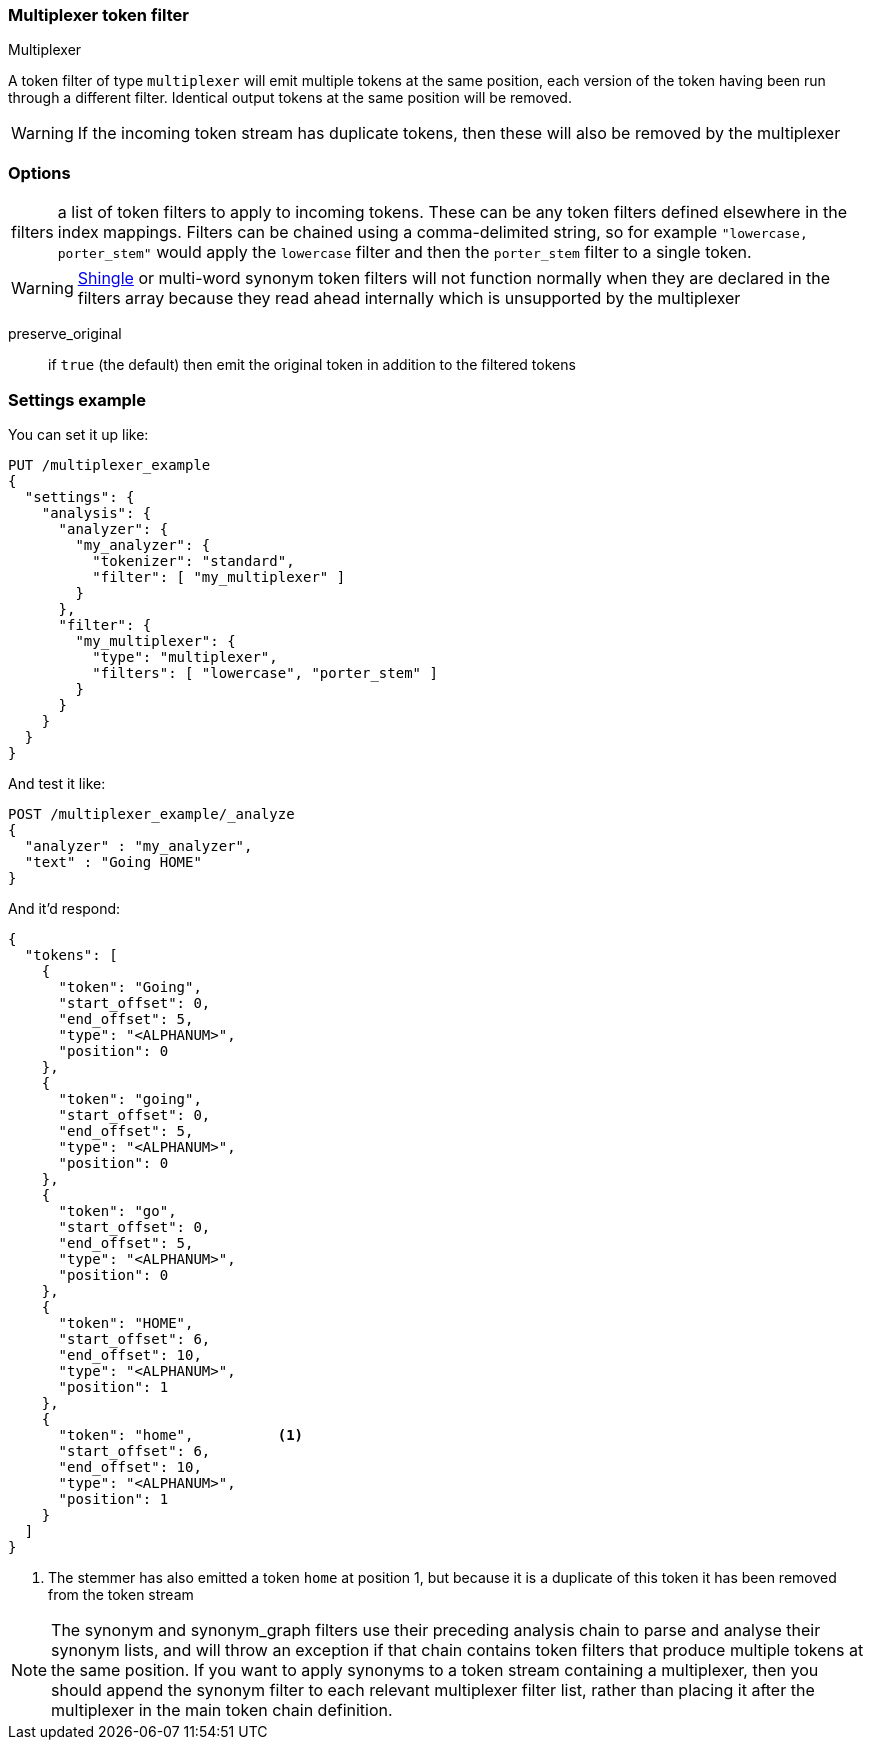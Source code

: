 [[analysis-multiplexer-tokenfilter]]
=== Multiplexer token filter
++++
<titleabbrev>Multiplexer</titleabbrev>
++++

A token filter of type `multiplexer` will emit multiple tokens at the same position,
each version of the token having been run through a different filter. Identical
output tokens at the same position will be removed.

WARNING: If the incoming token stream has duplicate tokens, then these will also be
removed by the multiplexer

[discrete]
=== Options
[horizontal]
filters:: a list of token filters to apply to incoming tokens. These can be any
  token filters defined elsewhere in the index mappings. Filters can be chained
  using a comma-delimited string, so for example `"lowercase, porter_stem"` would
  apply the `lowercase` filter and then the `porter_stem` filter to a single token.

WARNING: <<analysis-shingle-tokenfilter,Shingle>> or multi-word synonym token filters will not function normally
  when they are declared in the filters array because they read ahead internally
  which is unsupported by the multiplexer

preserve_original:: if `true` (the default) then emit the original token in
  addition to the filtered tokens


[discrete]
=== Settings example

You can set it up like:

[source,console]
--------------------------------------------------
PUT /multiplexer_example
{
  "settings": {
    "analysis": {
      "analyzer": {
        "my_analyzer": {
          "tokenizer": "standard",
          "filter": [ "my_multiplexer" ]
        }
      },
      "filter": {
        "my_multiplexer": {
          "type": "multiplexer",
          "filters": [ "lowercase", "porter_stem" ]
        }
      }
    }
  }
}
--------------------------------------------------

And test it like:

[source,console]
--------------------------------------------------
POST /multiplexer_example/_analyze
{
  "analyzer" : "my_analyzer",
  "text" : "Going HOME"
}
--------------------------------------------------
// TEST[continued]

And it'd respond:

[source,console-result]
--------------------------------------------------
{
  "tokens": [
    {
      "token": "Going",
      "start_offset": 0,
      "end_offset": 5,
      "type": "<ALPHANUM>",
      "position": 0
    },
    {
      "token": "going",
      "start_offset": 0,
      "end_offset": 5,
      "type": "<ALPHANUM>",
      "position": 0
    },
    {
      "token": "go",
      "start_offset": 0,
      "end_offset": 5,
      "type": "<ALPHANUM>",
      "position": 0
    },
    {
      "token": "HOME",
      "start_offset": 6,
      "end_offset": 10,
      "type": "<ALPHANUM>",
      "position": 1
    },
    {
      "token": "home",          <1>
      "start_offset": 6,
      "end_offset": 10,
      "type": "<ALPHANUM>",
      "position": 1
    }
  ]
}
--------------------------------------------------

<1> The stemmer has also emitted a token `home` at position 1, but because it is a
duplicate of this token it has been removed from the token stream

NOTE: The synonym and synonym_graph filters use their preceding analysis chain to
parse and analyse their synonym lists, and will throw an exception if that chain
contains token filters that produce multiple tokens at the same position.
If you want to apply synonyms to a token stream containing a multiplexer, then you
should append the synonym filter to each relevant multiplexer filter list, rather than
placing it after the multiplexer in the main token chain definition.
